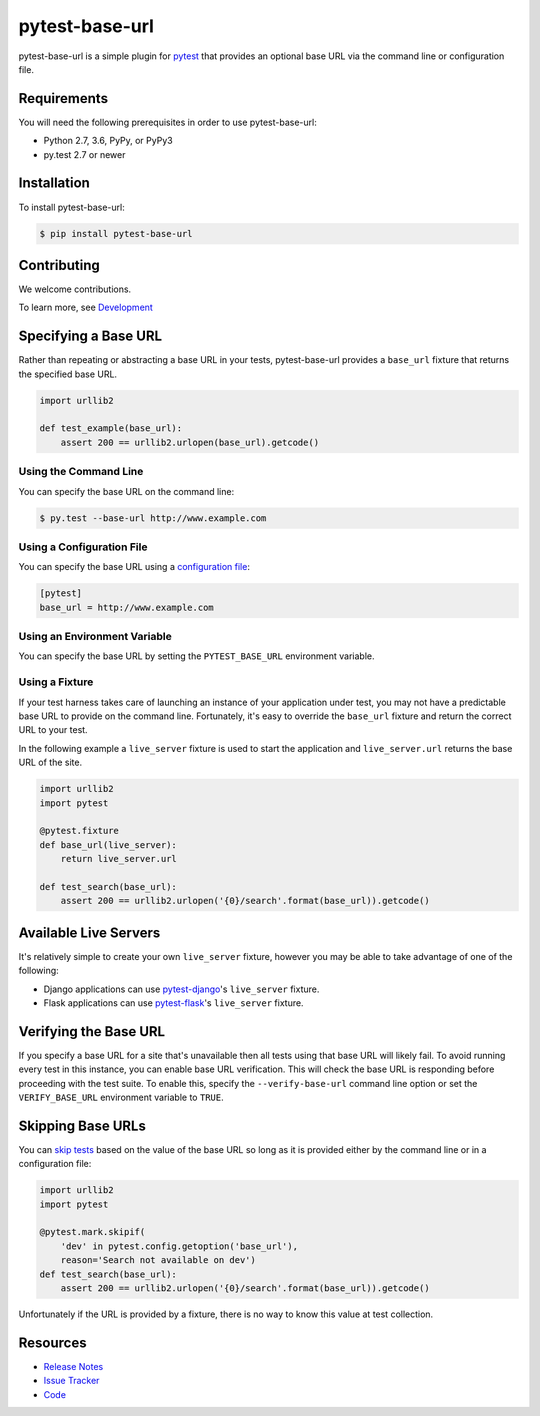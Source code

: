 pytest-base-url
===============

pytest-base-url is a simple plugin for pytest_ that provides an optional base
URL via the command line or configuration file.

.. image:: https://img.shields.io/badge/license-MPL%202.0-blue.svg
   :target: https://github.com/pytest-dev/pytest-base-url/blob/master/LICENSE
   :alt: License
.. image:: https://img.shields.io/pypi/v/pytest-base-url.svg
   :target: https://pypi.python.org/pypi/pytest-base-url/
   :alt: PyPI
.. image:: https://img.shields.io/travis/pytest-dev/pytest-base-url.svg
   :target: https://travis-ci.org/pytest-dev/pytest-base-url/
   :alt: Travis
.. image:: https://img.shields.io/github/issues-raw/pytest-dev/pytest-base-url.svg
   :target: https://github.com/pytest-dev/pytest-base-url/issues
   :alt: Issues
.. image:: https://img.shields.io/requires/github/pytest-dev/pytest-base-url.svg
   :target: https://requires.io/github/pytest-dev/pytest-base-url/requirements/?branch=master
   :alt: Requirements

Requirements
------------

You will need the following prerequisites in order to use pytest-base-url:

- Python 2.7, 3.6, PyPy, or PyPy3
- py.test 2.7 or newer

Installation
------------

To install pytest-base-url:

.. code-block:: bash

  $ pip install pytest-base-url

Contributing
------------

We welcome contributions.

To learn more, see `Development <https://github.com/pytest-dev/pytest-base-url/blob/master/development.rst>`_

Specifying a Base URL
---------------------

Rather than repeating or abstracting a base URL in your tests, pytest-base-url
provides a ``base_url`` fixture that returns the specified base URL.

.. code-block:: python

  import urllib2

  def test_example(base_url):
      assert 200 == urllib2.urlopen(base_url).getcode()

Using the Command Line
^^^^^^^^^^^^^^^^^^^^^^

You can specify the base URL on the command line:

.. code-block:: bash

  $ py.test --base-url http://www.example.com

Using a Configuration File
^^^^^^^^^^^^^^^^^^^^^^^^^^

You can specify the base URL using a `configuration file`_:

.. code-block:: ini

  [pytest]
  base_url = http://www.example.com

Using an Environment Variable
^^^^^^^^^^^^^^^^^^^^^^^^^^^^^

You can specify the base URL by setting the ``PYTEST_BASE_URL`` environment variable.

Using a Fixture
^^^^^^^^^^^^^^^

If your test harness takes care of launching an instance of your application
under test, you may not have a predictable base URL to provide on the command
line. Fortunately, it's easy to override the ``base_url`` fixture and return
the correct URL to your test.

In the following example a ``live_server`` fixture is used to start the
application and ``live_server.url`` returns the base URL of the site.

.. code-block:: python

  import urllib2
  import pytest

  @pytest.fixture
  def base_url(live_server):
      return live_server.url

  def test_search(base_url):
      assert 200 == urllib2.urlopen('{0}/search'.format(base_url)).getcode()

Available Live Servers
----------------------

It's relatively simple to create your own ``live_server`` fixture, however you
may be able to take advantage of one of the following:

* Django applications can use pytest-django_'s  ``live_server`` fixture.
* Flask applications can use pytest-flask_'s ``live_server`` fixture.

Verifying the Base URL
----------------------

If you specify a base URL for a site that's unavailable then all tests using
that base URL will likely fail. To avoid running every test in this instance,
you can enable base URL verification. This will check the base URL is
responding before proceeding with the test suite. To enable this, specify the
``--verify-base-url`` command line option or set the ``VERIFY_BASE_URL``
environment variable to ``TRUE``.

Skipping Base URLs
------------------

You can `skip tests`_ based on the value of the base URL so long as it is
provided either by the command line or in a configuration file:

.. code-block:: python

  import urllib2
  import pytest

  @pytest.mark.skipif(
      'dev' in pytest.config.getoption('base_url'),
      reason='Search not available on dev')
  def test_search(base_url):
      assert 200 == urllib2.urlopen('{0}/search'.format(base_url)).getcode()

Unfortunately if the URL is provided by a fixture, there is no way to know this
value at test collection.

Resources
---------

- `Release Notes`_
- `Issue Tracker`_
- Code_

.. _pytest: http://www.python.org/
.. _configuration file: http://pytest.org/latest/customize.html#command-line-options-and-configuration-file-settings
.. _pytest-django: http://pytest-django.readthedocs.org/
.. _pytest-flask: http://pytest-flask.readthedocs.org/
.. _skip tests: http://pytest.org/latest/skipping.html
.. _Release Notes:  http://github.com/pytest-dev/pytest-base-url/blob/master/CHANGES.rst
.. _Issue Tracker: http://github.com/pytest-dev/pytest-base-url/issues
.. _Code: http://github.com/pytest-dev/pytest-base-url
